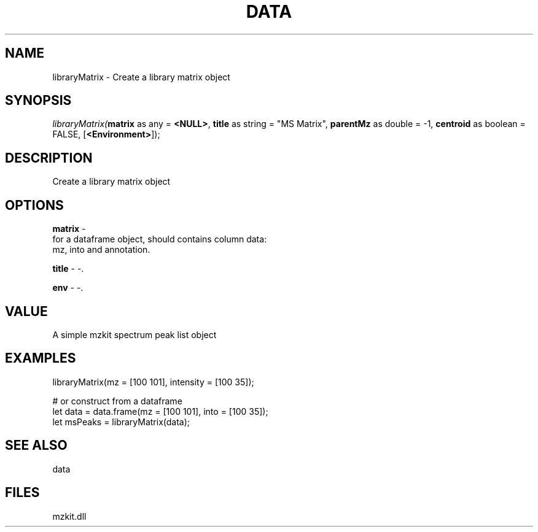 .\" man page create by R# package system.
.TH DATA 1 2000-Jan "libraryMatrix" "libraryMatrix"
.SH NAME
libraryMatrix \- Create a library matrix object
.SH SYNOPSIS
\fIlibraryMatrix(\fBmatrix\fR as any = \fB<NULL>\fR, 
\fBtitle\fR as string = "MS Matrix", 
\fBparentMz\fR as double = -1, 
\fBcentroid\fR as boolean = FALSE, 
..., 
[\fB<Environment>\fR]);\fR
.SH DESCRIPTION
.PP
Create a library matrix object
.PP
.SH OPTIONS
.PP
\fBmatrix\fB \fR\- 
 for a dataframe object, should contains column data:
 mz, into and annotation.
. 
.PP
.PP
\fBtitle\fB \fR\- -. 
.PP
.PP
\fBenv\fB \fR\- -. 
.PP
.SH VALUE
.PP
A simple mzkit spectrum peak list object
.PP
.SH EXAMPLES
.PP
libraryMatrix(mz = [100 101], intensity = [100 35]);
 
 # or construct from a dataframe
 let data = data.frame(mz = [100 101], into = [100 35]);
 let msPeaks = libraryMatrix(data);
.PP
.SH SEE ALSO
data
.SH FILES
.PP
mzkit.dll
.PP
